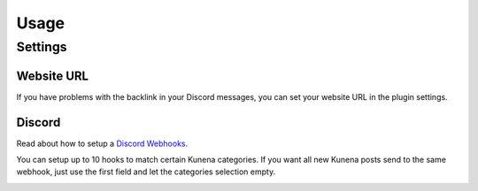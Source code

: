 Usage
-----

Settings
========

Website URL
...........
If you have problems with the backlink in your Discord messages, you can set your website URL in the plugin settings.

.. image:: img/domain.png
  :width: 500
  :alt: Plugin domain settings

Discord
.......
Read about how to setup a `Discord Webhooks <https://support.discord.com/hc/en-us/articles/228383668-Intro-to-Webhooks>`_.

You can setup up to 10 hooks to match certain Kunena categories. If you want all new Kunena posts send to the same webhook, just use
the first field and let the categories selection empty.

.. image:: img/webhook.png
  :width: 500
  :alt: Plugin Webhook settings





